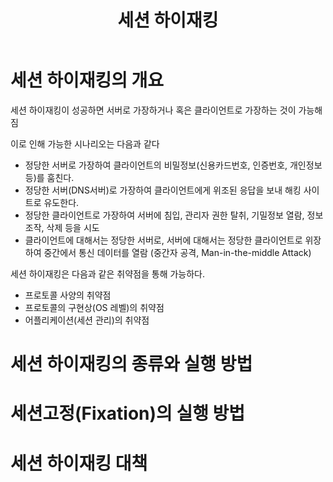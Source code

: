 #+TITLE: 세션 하이재킹

* 세션 하이재킹의 개요
세션 하이재킹이 성공하면 서버로 가장하거나 혹은 클라이언트로 가장하는 것이 가능해짐 

이로 인해 가능한 시나리오는 다음과 같다

- 정당한 서버로 가장하여 클라이언트의 비밀정보(신용카드번호, 인증번호, 개인정보 등)를 훔친다.
- 정당한 서버(DNS서버)로 가장하여 클라이언트에게 위조된 응답을 보내 해킹 사이트로 유도한다.
- 정당한 클라이언트로 가장하여 서버에 침입, 관리자 권한 탈취, 기밀정보 열람, 정보 조작, 삭제 등을 시도
- 클라이언트에 대해서는 정당한 서버로, 서버에 대해서는 정당한 클라이언트로 위장하여 중간에서 통신 데이터를 열람 (중간자 공격, Man-in-the-middle Attack)

세션 하이재킹은 다음과 같은 취약점을 통해 가능하다.
- 프로토콜 사양의 취약점
- 프로토콜의 구현상(OS 레벨)의 취약점
- 어플리케이션(세션 관리)의 취약점


* 세션 하이재킹의 종류와 실행 방법

* 세션고정(Fixation)의 실행 방법


* 세션 하이재킹 대책

